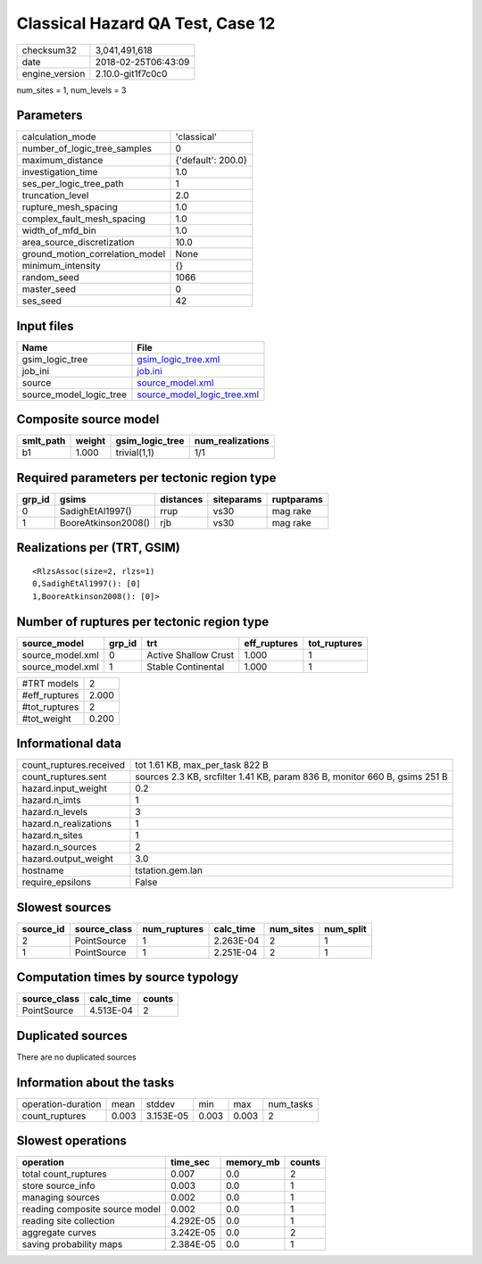 Classical Hazard QA Test, Case 12
=================================

============== ===================
checksum32     3,041,491,618      
date           2018-02-25T06:43:09
engine_version 2.10.0-git1f7c0c0  
============== ===================

num_sites = 1, num_levels = 3

Parameters
----------
=============================== ==================
calculation_mode                'classical'       
number_of_logic_tree_samples    0                 
maximum_distance                {'default': 200.0}
investigation_time              1.0               
ses_per_logic_tree_path         1                 
truncation_level                2.0               
rupture_mesh_spacing            1.0               
complex_fault_mesh_spacing      1.0               
width_of_mfd_bin                1.0               
area_source_discretization      10.0              
ground_motion_correlation_model None              
minimum_intensity               {}                
random_seed                     1066              
master_seed                     0                 
ses_seed                        42                
=============================== ==================

Input files
-----------
======================= ============================================================
Name                    File                                                        
======================= ============================================================
gsim_logic_tree         `gsim_logic_tree.xml <gsim_logic_tree.xml>`_                
job_ini                 `job.ini <job.ini>`_                                        
source                  `source_model.xml <source_model.xml>`_                      
source_model_logic_tree `source_model_logic_tree.xml <source_model_logic_tree.xml>`_
======================= ============================================================

Composite source model
----------------------
========= ====== =============== ================
smlt_path weight gsim_logic_tree num_realizations
========= ====== =============== ================
b1        1.000  trivial(1,1)    1/1             
========= ====== =============== ================

Required parameters per tectonic region type
--------------------------------------------
====== =================== ========= ========== ==========
grp_id gsims               distances siteparams ruptparams
====== =================== ========= ========== ==========
0      SadighEtAl1997()    rrup      vs30       mag rake  
1      BooreAtkinson2008() rjb       vs30       mag rake  
====== =================== ========= ========== ==========

Realizations per (TRT, GSIM)
----------------------------

::

  <RlzsAssoc(size=2, rlzs=1)
  0,SadighEtAl1997(): [0]
  1,BooreAtkinson2008(): [0]>

Number of ruptures per tectonic region type
-------------------------------------------
================ ====== ==================== ============ ============
source_model     grp_id trt                  eff_ruptures tot_ruptures
================ ====== ==================== ============ ============
source_model.xml 0      Active Shallow Crust 1.000        1           
source_model.xml 1      Stable Continental   1.000        1           
================ ====== ==================== ============ ============

============= =====
#TRT models   2    
#eff_ruptures 2.000
#tot_ruptures 2    
#tot_weight   0.200
============= =====

Informational data
------------------
======================= ==========================================================================
count_ruptures.received tot 1.61 KB, max_per_task 822 B                                           
count_ruptures.sent     sources 2.3 KB, srcfilter 1.41 KB, param 836 B, monitor 660 B, gsims 251 B
hazard.input_weight     0.2                                                                       
hazard.n_imts           1                                                                         
hazard.n_levels         3                                                                         
hazard.n_realizations   1                                                                         
hazard.n_sites          1                                                                         
hazard.n_sources        2                                                                         
hazard.output_weight    3.0                                                                       
hostname                tstation.gem.lan                                                          
require_epsilons        False                                                                     
======================= ==========================================================================

Slowest sources
---------------
========= ============ ============ ========= ========= =========
source_id source_class num_ruptures calc_time num_sites num_split
========= ============ ============ ========= ========= =========
2         PointSource  1            2.263E-04 2         1        
1         PointSource  1            2.251E-04 2         1        
========= ============ ============ ========= ========= =========

Computation times by source typology
------------------------------------
============ ========= ======
source_class calc_time counts
============ ========= ======
PointSource  4.513E-04 2     
============ ========= ======

Duplicated sources
------------------
There are no duplicated sources

Information about the tasks
---------------------------
================== ===== ========= ===== ===== =========
operation-duration mean  stddev    min   max   num_tasks
count_ruptures     0.003 3.153E-05 0.003 0.003 2        
================== ===== ========= ===== ===== =========

Slowest operations
------------------
============================== ========= ========= ======
operation                      time_sec  memory_mb counts
============================== ========= ========= ======
total count_ruptures           0.007     0.0       2     
store source_info              0.003     0.0       1     
managing sources               0.002     0.0       1     
reading composite source model 0.002     0.0       1     
reading site collection        4.292E-05 0.0       1     
aggregate curves               3.242E-05 0.0       2     
saving probability maps        2.384E-05 0.0       1     
============================== ========= ========= ======